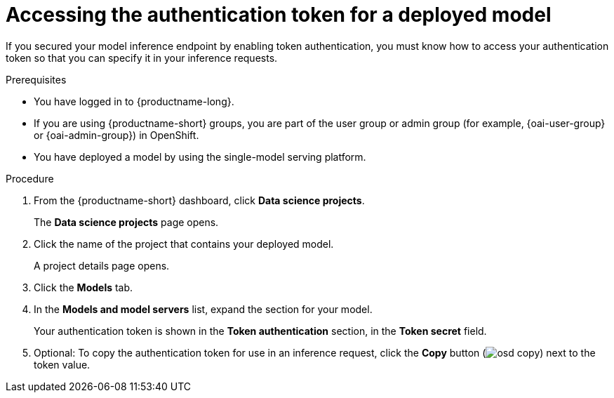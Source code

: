 :_module-type: PROCEDURE

[id="accessing-authentication-token-for-deployed-model_{context}"]
= Accessing the authentication token for a deployed model

[role='_abstract']
If you secured your model inference endpoint by enabling token authentication, you must know how to access your authentication token so that you can specify it in your inference requests.

.Prerequisites
* You have logged in to {productname-long}.
ifndef::upstream[]
* If you are using {productname-short} groups, you are part of the user group or admin group (for example, {oai-user-group} or {oai-admin-group}) in OpenShift.
endif::[]
ifdef::upstream[]
* If you are using {productname-short} groups, you are part of the user group or admin group (for example, {odh-user-group} or {odh-admin-group}) in OpenShift.
endif::[]
* You have deployed a model by using the single-model serving platform.

.Procedure

. From the {productname-short} dashboard, click *Data science projects*.
+
The *Data science projects* page opens.
. Click the name of the project that contains your deployed model.
+
A project details page opens.
. Click the *Models* tab.
. In the *Models and model servers* list, expand the section for your model.
+
Your authentication token is shown in the *Token authentication* section, in the *Token secret* field.
. Optional: To copy the authentication token for use in an inference request, click the *Copy* button (image:images/osd-copy.png[]) next to the token value.

// [role='_additional-resources']
// .Additional resources
